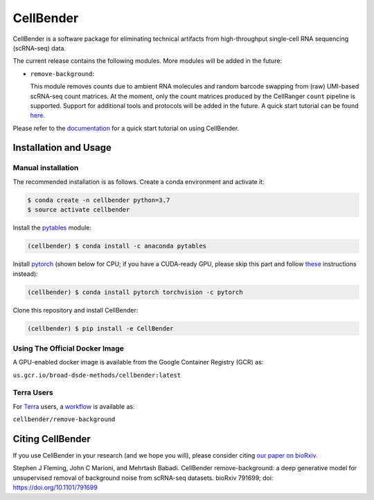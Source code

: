 CellBender
==========

.. image:: https://readthedocs.org/projects/cellbender/badge/?version=latest
   :target: https://cellbender.readthedocs.io/en/latest/?badge=latest
   :alt: Documentation Status

.. image:: https://github.com/broadinstitute/CellBender/blob/master/docs/source/_static/design/logo_250_185.png
   :alt: CellBender Logo

CellBender is a software package for eliminating technical artifacts from
high-throughput single-cell RNA sequencing (scRNA-seq) data.

The current release contains the following modules. More modules will be added in the future:

* ``remove-background``:

  This module removes counts due to ambient RNA molecules and random barcode swapping from (raw)
  UMI-based scRNA-seq count matrices. At the moment, only the count matrices produced by the
  CellRanger ``count`` pipeline is supported. Support for additional tools and protocols will be
  added in the future. A quick start tutorial can be found
  `here <https://cellbender.readthedocs.io/en/latest/getting_started/remove_background/index.html>`_.

Please refer to the `documentation <https://cellbender.readthedocs.io/en/latest/>`_ for a quick start tutorial on using CellBender.

Installation and Usage
----------------------

Manual installation
~~~~~~~~~~~~~~~~~~~

The recommended installation is as follows. Create a conda environment and activate it:

.. code-block:: bash

   $ conda create -n cellbender python=3.7
   $ source activate cellbender

Install the `pytables <https://www.pytables.org>`_ module:

.. code-block:: bash

   (cellbender) $ conda install -c anaconda pytables

Install `pytorch <https://pytorch.org>`_ (shown below for CPU; if you have a CUDA-ready GPU, please skip
this part and follow `these <https://pytorch.org/get-started/locally/>`_ instructions instead):

.. code-block:: bash

   (cellbender) $ conda install pytorch torchvision -c pytorch

Clone this repository and install CellBender:

.. code-block:: bash

   (cellbender) $ pip install -e CellBender

Using The Official Docker Image
~~~~~~~~~~~~~~~~~~~~~~~~~~~~~~~

A GPU-enabled docker image is available from the Google Container Registry (GCR) as:

``us.gcr.io/broad-dsde-methods/cellbender:latest``

Terra Users
~~~~~~~~~~~

For `Terra <https://app.terra.bio>`_ users, a `workflow <https://portal.firecloud.org/#methods/cellbender/remove-background/>`_
is available as:

``cellbender/remove-background``


Citing CellBender
-----------------

If you use CellBender in your research (and we hope you will), please consider
citing `our paper on bioRxiv <https://doi.org/10.1101/791699>`_.

Stephen J Fleming, John C Marioni, and Mehrtash Babadi. CellBender remove-background:
a deep generative model for unsupervised removal of background noise from scRNA-seq
datasets. bioRxiv 791699; doi: `https://doi.org/10.1101/791699 <https://doi.org/10.1101/791699>`_
